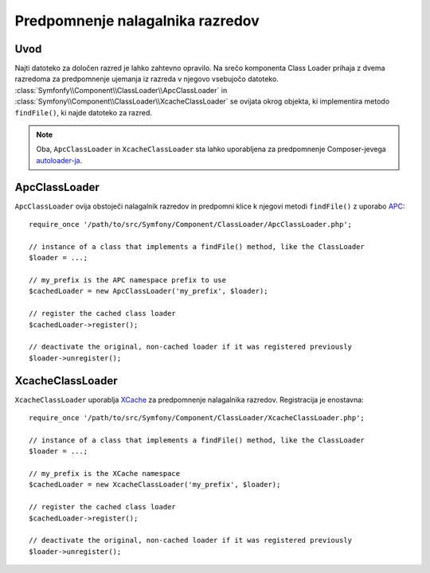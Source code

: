 .. index::
    single: APC; ApcClassLoader
    single: Class Loader; ApcClassLoader
    single: Class Loader; Cache
    single: Class Loader; XcacheClassLoader
    single: XCache; XcacheClassLoader
    
Predpomnenje nalagalnika razredov
=================================

Uvod
----

Najti datoteko za določen razred je lahko zahtevno opravilo. Na srečo
komponenta Class Loader prihaja z dvema razredoma za predpomnenje ujemanja
iz razreda v njegovo vsebujočo datoteko.
:class:`Symfonfy\\Component\\ClassLoader\\ApcClassLoader`
in :class:`Symfony\\Component\\ClassLoader\\XcacheClassLoader` se ovijata
okrog objekta, ki implementira metodo ``findFile()``, ki najde datoteko za
razred.

.. note::

  Oba, ``ApcClassLoader`` in ``XcacheClassLoader`` sta lahko uporabljena
  za predpomnenje Composer-jevega `autoloader-ja`_.

ApcClassLoader
--------------

``ApcClassLoader`` ovija obstoječi nalagalnik razredov in predpomni klice k njegovi
metodi ``findFile()`` z uporabo `APC`_::

    require_once '/path/to/src/Symfony/Component/ClassLoader/ApcClassLoader.php';
    
    // instance of a class that implements a findFile() method, like the ClassLoader
    $loader = ...;
    
    // my_prefix is the APC namespace prefix to use
    $cachedLoader = new ApcClassLoader('my_prefix', $loader);
    
    // register the cached class loader
    $cachedLoader->register();
    
    // deactivate the original, non-cached loader if it was registered previously
    $loader->unregister();

XcacheClassLoader
-----------------

``XcacheClassLoader`` uporablja `XCache`_ za predpomnenje nalagalnika razredov. Registracija
je enostavna::

    require_once '/path/to/src/Symfony/Component/ClassLoader/XcacheClassLoader.php';
    
    // instance of a class that implements a findFile() method, like the ClassLoader
    $loader = ...;
    
    // my_prefix is the XCache namespace
    $cachedLoader = new XcacheClassLoader('my_prefix', $loader);
    
    // register the cached class loader
    $cachedLoader->register();
    
    // deactivate the original, non-cached loader if it was registered previously
    $loader->unregister();

.. _APC:        http://php.net/manual/en/book.apc.php
.. _autoloader-ja: http://getcomposer.org/doc/01-basic-usage.md#autoloading
.. _XCache:     http://xcache.lighttpd.net
